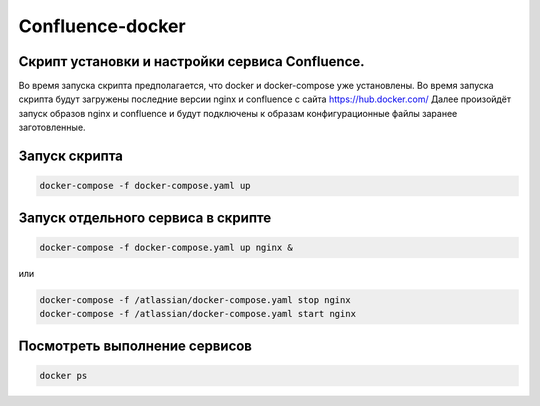 
Confluence-docker
=================


Скрипт установки и настройки сервиса Confluence.
---------------------------------------------
Во время запуска скрипта предполагается, что docker и docker-compose уже установлены.
Во время запуска скрипта будут загружены последние версии nginx и confluence с сайта https://hub.docker.com/
Далее произойдёт запуск образов nginx и confluence и будут подключены к образам конфигурационные файлы заранее заготовленные.

Запуск скрипта
--------------

.. code-block:: console

  docker-compose -f docker-compose.yaml up

Запуск отдельного сервиса в скрипте
-----------------------------------

.. code-block:: console

  docker-compose -f docker-compose.yaml up nginx &

или

.. code-block:: console

  docker-compose -f /atlassian/docker-compose.yaml stop nginx
  docker-compose -f /atlassian/docker-compose.yaml start nginx


Посмотреть выполнение сервисов
------------------------------

.. code-block:: console

  docker ps
